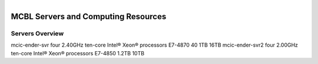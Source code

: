 .. module:: Computing Resources
   :synopsis: Servers at MCBL
.. moduleauthor:: Saranga Wijeratne<wijeratne.3@osu.edu>

.. highlight:: rest

.. figure:: Logo.png
   :align: right

**********************************************
MCBL Servers and Computing Resources
**********************************************

Servers Overview
----------------

=======	==========	=====	======	==========
Server 	Processors	Cores	Memory	Local Disk
=======	==========	=====	======	==========
mcic-ender-svr	four 2.40GHz ten-core Intel® Xeon® processors E7-4870	40	1TB	16TB
mcic-ender-svr2	four 2.00GHz ten-core Intel® Xeon® processors E7-4850	1.2TB	10TB	